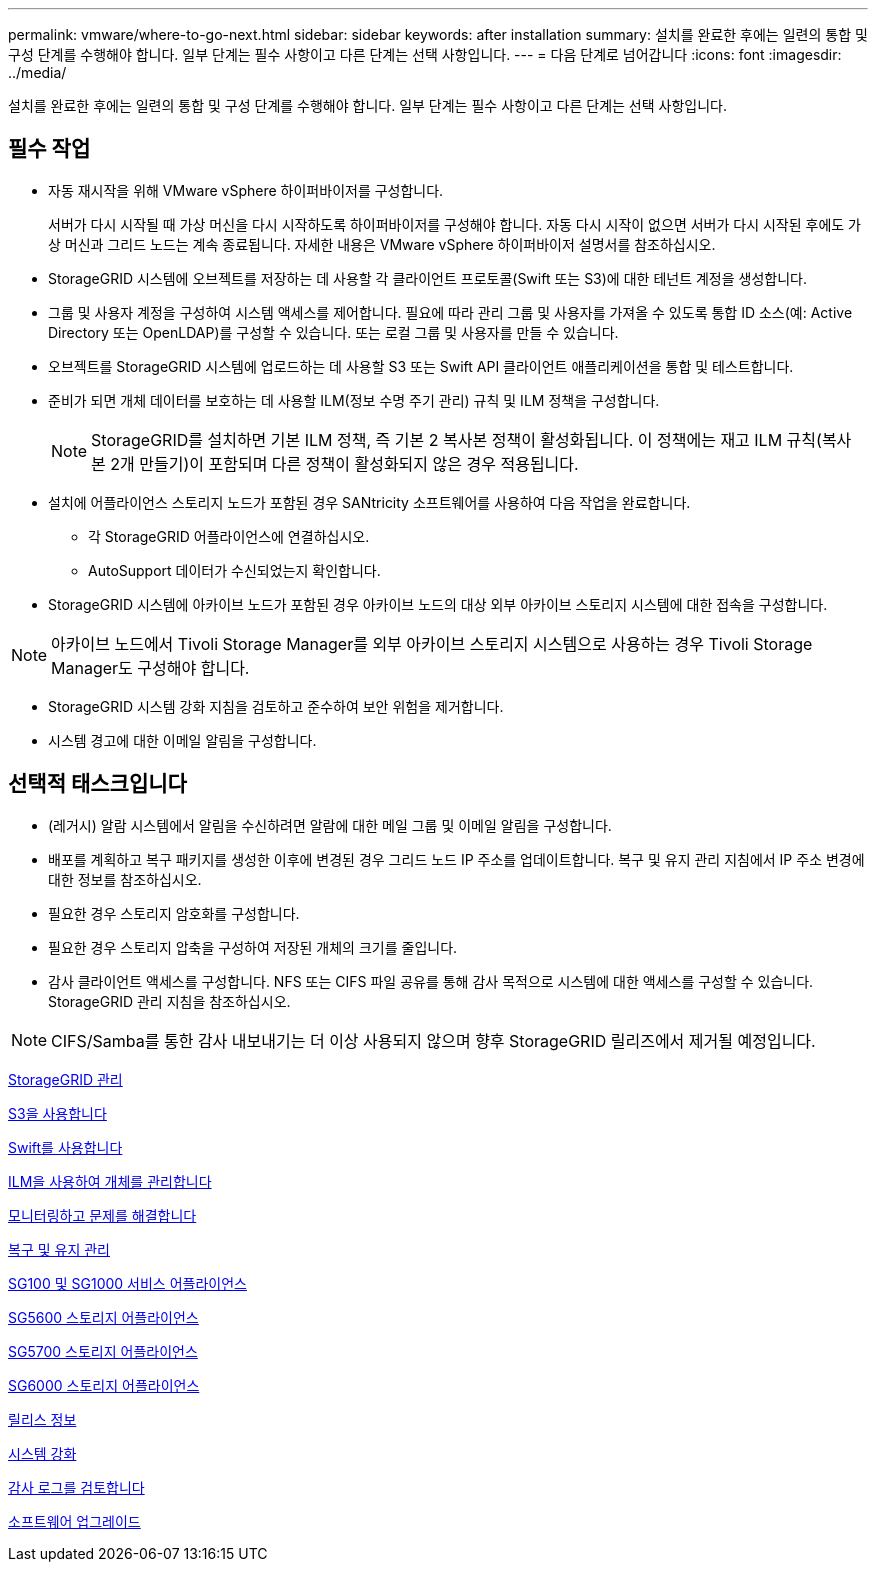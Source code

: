 ---
permalink: vmware/where-to-go-next.html 
sidebar: sidebar 
keywords: after installation 
summary: 설치를 완료한 후에는 일련의 통합 및 구성 단계를 수행해야 합니다. 일부 단계는 필수 사항이고 다른 단계는 선택 사항입니다. 
---
= 다음 단계로 넘어갑니다
:icons: font
:imagesdir: ../media/


[role="lead"]
설치를 완료한 후에는 일련의 통합 및 구성 단계를 수행해야 합니다. 일부 단계는 필수 사항이고 다른 단계는 선택 사항입니다.



== 필수 작업

* 자동 재시작을 위해 VMware vSphere 하이퍼바이저를 구성합니다.
+
서버가 다시 시작될 때 가상 머신을 다시 시작하도록 하이퍼바이저를 구성해야 합니다. 자동 다시 시작이 없으면 서버가 다시 시작된 후에도 가상 머신과 그리드 노드는 계속 종료됩니다. 자세한 내용은 VMware vSphere 하이퍼바이저 설명서를 참조하십시오.

* StorageGRID 시스템에 오브젝트를 저장하는 데 사용할 각 클라이언트 프로토콜(Swift 또는 S3)에 대한 테넌트 계정을 생성합니다.
* 그룹 및 사용자 계정을 구성하여 시스템 액세스를 제어합니다. 필요에 따라 관리 그룹 및 사용자를 가져올 수 있도록 통합 ID 소스(예: Active Directory 또는 OpenLDAP)를 구성할 수 있습니다. 또는 로컬 그룹 및 사용자를 만들 수 있습니다.
* 오브젝트를 StorageGRID 시스템에 업로드하는 데 사용할 S3 또는 Swift API 클라이언트 애플리케이션을 통합 및 테스트합니다.
* 준비가 되면 개체 데이터를 보호하는 데 사용할 ILM(정보 수명 주기 관리) 규칙 및 ILM 정책을 구성합니다.
+

NOTE: StorageGRID를 설치하면 기본 ILM 정책, 즉 기본 2 복사본 정책이 활성화됩니다. 이 정책에는 재고 ILM 규칙(복사본 2개 만들기)이 포함되며 다른 정책이 활성화되지 않은 경우 적용됩니다.

* 설치에 어플라이언스 스토리지 노드가 포함된 경우 SANtricity 소프트웨어를 사용하여 다음 작업을 완료합니다.
+
** 각 StorageGRID 어플라이언스에 연결하십시오.
** AutoSupport 데이터가 수신되었는지 확인합니다.


* StorageGRID 시스템에 아카이브 노드가 포함된 경우 아카이브 노드의 대상 외부 아카이브 스토리지 시스템에 대한 접속을 구성합니다.



NOTE: 아카이브 노드에서 Tivoli Storage Manager를 외부 아카이브 스토리지 시스템으로 사용하는 경우 Tivoli Storage Manager도 구성해야 합니다.

* StorageGRID 시스템 강화 지침을 검토하고 준수하여 보안 위험을 제거합니다.
* 시스템 경고에 대한 이메일 알림을 구성합니다.




== 선택적 태스크입니다

* (레거시) 알람 시스템에서 알림을 수신하려면 알람에 대한 메일 그룹 및 이메일 알림을 구성합니다.
* 배포를 계획하고 복구 패키지를 생성한 이후에 변경된 경우 그리드 노드 IP 주소를 업데이트합니다. 복구 및 유지 관리 지침에서 IP 주소 변경에 대한 정보를 참조하십시오.
* 필요한 경우 스토리지 암호화를 구성합니다.
* 필요한 경우 스토리지 압축을 구성하여 저장된 개체의 크기를 줄입니다.
* 감사 클라이언트 액세스를 구성합니다. NFS 또는 CIFS 파일 공유를 통해 감사 목적으로 시스템에 대한 액세스를 구성할 수 있습니다. StorageGRID 관리 지침을 참조하십시오.



NOTE: CIFS/Samba를 통한 감사 내보내기는 더 이상 사용되지 않으며 향후 StorageGRID 릴리즈에서 제거될 예정입니다.

xref:../admin/index.adoc[StorageGRID 관리]

xref:../s3/index.adoc[S3을 사용합니다]

xref:../swift/index.adoc[Swift를 사용합니다]

xref:../ilm/index.adoc[ILM을 사용하여 개체를 관리합니다]

xref:../monitor/index.adoc[모니터링하고 문제를 해결합니다]

xref:../maintain/index.adoc[복구 및 유지 관리]

xref:../sg100-1000/index.adoc[SG100 및 SG1000 서비스 어플라이언스]

xref:../sg5600/index.adoc[SG5600 스토리지 어플라이언스]

xref:../sg5700/index.adoc[SG5700 스토리지 어플라이언스]

xref:../sg6000/index.adoc[SG6000 스토리지 어플라이언스]

xref:../release-notes/index.adoc[릴리스 정보]

xref:../harden/index.adoc[시스템 강화]

xref:../audit/index.adoc[감사 로그를 검토합니다]

xref:../upgrade/index.adoc[소프트웨어 업그레이드]
